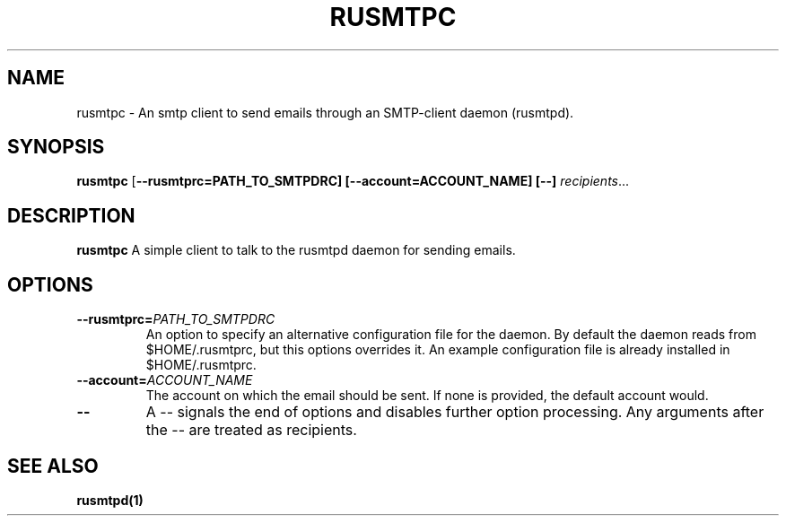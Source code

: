 .TH RUSMTPC 1
.SH NAME
rusmtpc \- An smtp client to send emails through an SMTP-client daemon (rusmtpd).

.SH SYNOPSIS
.B rusmtpc
[\fB\-\-rusmtprc=PATH_TO_SMTPDRC]
[\fB\-\-account=ACCOUNT_NAME]
[\-\-]
.IR recipients ...

.SH DESCRIPTION
.B rusmtpc
A simple client to talk to the rusmtpd daemon for sending emails.

.SH OPTIONS
.TP
.BR \-\-rusmtprc=\fIPATH_TO_SMTPDRC\fR
An option to specify an alternative configuration file for the daemon. By default the daemon reads from $HOME/.rusmtprc, but this options overrides it. An example configuration file is already installed in $HOME/.rusmtprc.
.TP
.BR \-\-account=\fIACCOUNT_NAME\fR
The account on which the email should be sent. If none is provided, the
default account would.
.TP
.BR \-\-
A \-\- signals the end of options and disables further option
processing.  Any arguments after the \-\- are treated as recipients.

.SH SEE ALSO
.B rusmtpd(1)
